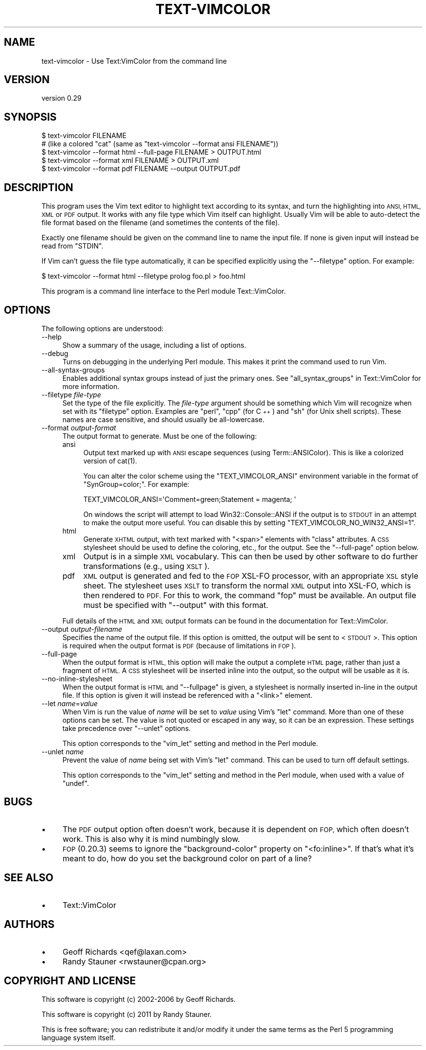 .\" Automatically generated by Pod::Man 4.14 (Pod::Simple 3.40)
.\"
.\" Standard preamble:
.\" ========================================================================
.de Sp \" Vertical space (when we can't use .PP)
.if t .sp .5v
.if n .sp
..
.de Vb \" Begin verbatim text
.ft CW
.nf
.ne \\$1
..
.de Ve \" End verbatim text
.ft R
.fi
..
.\" Set up some character translations and predefined strings.  \*(-- will
.\" give an unbreakable dash, \*(PI will give pi, \*(L" will give a left
.\" double quote, and \*(R" will give a right double quote.  \*(C+ will
.\" give a nicer C++.  Capital omega is used to do unbreakable dashes and
.\" therefore won't be available.  \*(C` and \*(C' expand to `' in nroff,
.\" nothing in troff, for use with C<>.
.tr \(*W-
.ds C+ C\v'-.1v'\h'-1p'\s-2+\h'-1p'+\s0\v'.1v'\h'-1p'
.ie n \{\
.    ds -- \(*W-
.    ds PI pi
.    if (\n(.H=4u)&(1m=24u) .ds -- \(*W\h'-12u'\(*W\h'-12u'-\" diablo 10 pitch
.    if (\n(.H=4u)&(1m=20u) .ds -- \(*W\h'-12u'\(*W\h'-8u'-\"  diablo 12 pitch
.    ds L" ""
.    ds R" ""
.    ds C` ""
.    ds C' ""
'br\}
.el\{\
.    ds -- \|\(em\|
.    ds PI \(*p
.    ds L" ``
.    ds R" ''
.    ds C`
.    ds C'
'br\}
.\"
.\" Escape single quotes in literal strings from groff's Unicode transform.
.ie \n(.g .ds Aq \(aq
.el       .ds Aq '
.\"
.\" If the F register is >0, we'll generate index entries on stderr for
.\" titles (.TH), headers (.SH), subsections (.SS), items (.Ip), and index
.\" entries marked with X<> in POD.  Of course, you'll have to process the
.\" output yourself in some meaningful fashion.
.\"
.\" Avoid warning from groff about undefined register 'F'.
.de IX
..
.nr rF 0
.if \n(.g .if rF .nr rF 1
.if (\n(rF:(\n(.g==0)) \{\
.    if \nF \{\
.        de IX
.        tm Index:\\$1\t\\n%\t"\\$2"
..
.        if !\nF==2 \{\
.            nr % 0
.            nr F 2
.        \}
.    \}
.\}
.rr rF
.\" ========================================================================
.\"
.IX Title "TEXT-VIMCOLOR 1"
.TH TEXT-VIMCOLOR 1 "2018-12-03" "perl v5.32.0" "User Contributed Perl Documentation"
.\" For nroff, turn off justification.  Always turn off hyphenation; it makes
.\" way too many mistakes in technical documents.
.if n .ad l
.nh
.SH "NAME"
text\-vimcolor \- Use Text:VimColor from the command line
.SH "VERSION"
.IX Header "VERSION"
version 0.29
.SH "SYNOPSIS"
.IX Header "SYNOPSIS"
.Vb 5
\&   $ text\-vimcolor FILENAME
\&     # (like a colored "cat" (same as "text\-vimcolor \-\-format ansi FILENAME"))
\&   $ text\-vimcolor \-\-format html \-\-full\-page FILENAME > OUTPUT.html
\&   $ text\-vimcolor \-\-format xml FILENAME > OUTPUT.xml
\&   $ text\-vimcolor \-\-format pdf FILENAME \-\-output OUTPUT.pdf
.Ve
.SH "DESCRIPTION"
.IX Header "DESCRIPTION"
This program uses the Vim text editor to highlight text according to its
syntax, and turn the highlighting into \s-1ANSI, HTML, XML\s0 or \s-1PDF\s0 output.  It works
with any file type which Vim itself can highlight.  Usually Vim will be
able to auto-detect the file format based on the filename (and sometimes the
contents of the file).
.PP
Exactly one filename should be given on the command line to name the input
file.  If none is given input will instead be read from \f(CW\*(C`STDIN\*(C'\fR.
.PP
If Vim can't guess the file type automatically, it can be specified explicitly
using the \f(CW\*(C`\-\-filetype\*(C'\fR option.  For example:
.PP
.Vb 1
\&   $ text\-vimcolor \-\-format html \-\-filetype prolog foo.pl > foo.html
.Ve
.PP
This program is a command line interface to the Perl module Text::VimColor.
.SH "OPTIONS"
.IX Header "OPTIONS"
The following options are understood:
.IP "\-\-help" 4
.IX Item "--help"
Show a summary of the usage, including a list of options.
.IP "\-\-debug" 4
.IX Item "--debug"
Turns on debugging in the underlying Perl module.  This makes it print
the command used to run Vim.
.IP "\-\-all\-syntax\-groups" 4
.IX Item "--all-syntax-groups"
Enables additional syntax groups instead of just the primary ones.
See \*(L"all_syntax_groups\*(R" in Text::VimColor for more information.
.IP "\-\-filetype \fIfile-type\fR" 4
.IX Item "--filetype file-type"
Set the type of the file explicitly.  The \fIfile-type\fR argument should be
something which Vim will recognize when set with its \f(CW\*(C`filetype\*(C'\fR option.
Examples are \f(CW\*(C`perl\*(C'\fR, \f(CW\*(C`cpp\*(C'\fR (for \*(C+) and \f(CW\*(C`sh\*(C'\fR (for Unix shell scripts).
These names are case sensitive, and should usually be all-lowercase.
.IP "\-\-format \fIoutput-format\fR" 4
.IX Item "--format output-format"
The output format to generate.  Must be one of the following:
.RS 4
.IP "ansi" 4
.IX Item "ansi"
Output text marked up with \s-1ANSI\s0 escape sequences (using Term::ANSIColor).
This is like a colorized version of \f(CWcat(1)\fR.
.Sp
You can alter the color scheme using the \f(CW\*(C`TEXT_VIMCOLOR_ANSI\*(C'\fR
environment variable in the format of \f(CW"SynGroup=color;"\fR.
For example:
.Sp
.Vb 1
\&   TEXT_VIMCOLOR_ANSI=\*(AqComment=green;Statement = magenta; \*(Aq
.Ve
.Sp
On windows the script will attempt to load Win32::Console::ANSI
if the output is to \s-1STDOUT\s0 in an attempt to make the output more useful.
You can disable this by setting \f(CW\*(C`TEXT_VIMCOLOR_NO_WIN32_ANSI=1\*(C'\fR.
.IP "html" 4
.IX Item "html"
Generate \s-1XHTML\s0 output, with text marked with \f(CW\*(C`<span>\*(C'\fR elements
with \f(CW\*(C`class\*(C'\fR attributes.  A \s-1CSS\s0 stylesheet should be used to define the
coloring, etc., for the output.  See the \f(CW\*(C`\-\-full\-page\*(C'\fR option below.
.IP "xml" 4
.IX Item "xml"
Output is in a simple \s-1XML\s0 vocabulary.  This can then be used by other
software to do further transformations (e.g., using \s-1XSLT\s0).
.IP "pdf" 4
.IX Item "pdf"
\&\s-1XML\s0 output is generated and fed to the \s-1FOP\s0 XSL-FO processor, with an
appropriate \s-1XSL\s0 style sheet.  The stylesheet uses \s-1XSLT\s0 to transform the
normal \s-1XML\s0 output into XSL-FO, which is then rendered to \s-1PDF.\s0  For this
to work, the command \f(CW\*(C`fop\*(C'\fR must be available.  An output file must be
specified with \f(CW\*(C`\-\-output\*(C'\fR with this format.
.RE
.RS 4
.Sp
Full details of the \s-1HTML\s0 and \s-1XML\s0 output formats can be found in the
documentation for Text::VimColor.
.RE
.IP "\-\-output \fIoutput-filename\fR" 4
.IX Item "--output output-filename"
Specifies the name of the output file.
If this option is omitted, the output will be sent
to <\s-1STDOUT\s0>.  This option is required when the output
format is \s-1PDF\s0 (because of limitations in \s-1FOP\s0).
.IP "\-\-full\-page" 4
.IX Item "--full-page"
When the output format is \s-1HTML,\s0 this option will make the output a complete
\&\s-1HTML\s0 page, rather than just a fragment of \s-1HTML.\s0  A \s-1CSS\s0 stylesheet will be
inserted inline into the output, so the output will be usable as it is.
.IP "\-\-no\-inline\-stylesheet" 4
.IX Item "--no-inline-stylesheet"
When the output format is \s-1HTML\s0 and \f(CW\*(C`\-\-fullpage\*(C'\fR is given, a stylesheet
is normally inserted in-line in the output file.  If this option is given it
will instead be referenced with a \f(CW\*(C`<link>\*(C'\fR element.
.IP "\-\-let \fIname\fR=\fIvalue\fR" 4
.IX Item "--let name=value"
When Vim is run the value of \fIname\fR will be set to \fIvalue\fR using
Vim's \f(CW\*(C`let\*(C'\fR command.  More than one of these options can be set.
The value is not quoted or escaped in any way, so it can be an expression.
These settings take precedence over \f(CW\*(C`\-\-unlet\*(C'\fR options.
.Sp
This option corresponds to the \f(CW\*(C`vim_let\*(C'\fR setting and method in
the Perl module.
.IP "\-\-unlet \fIname\fR" 4
.IX Item "--unlet name"
Prevent the value of \fIname\fR being set with Vim's \f(CW\*(C`let\*(C'\fR command.
This can be used to turn off default settings.
.Sp
This option corresponds to the \f(CW\*(C`vim_let\*(C'\fR setting and method in
the Perl module, when used with a value of \f(CW\*(C`undef\*(C'\fR.
.SH "BUGS"
.IX Header "BUGS"
.IP "\(bu" 4
The \s-1PDF\s0 output option often doesn't work, because it is dependent on \s-1FOP,\s0
which often doesn't work.  This is also why it is mind numbingly slow.
.IP "\(bu" 4
\&\s-1FOP\s0 (0.20.3) seems to ignore the \f(CW\*(C`background\-color\*(C'\fR property on
\&\f(CW\*(C`<fo:inline>\*(C'\fR.  If that's what it's meant to do, how do you set the
background color on part of a line?
.SH "SEE ALSO"
.IX Header "SEE ALSO"
.IP "\(bu" 4
Text::VimColor
.SH "AUTHORS"
.IX Header "AUTHORS"
.IP "\(bu" 4
Geoff Richards <qef@laxan.com>
.IP "\(bu" 4
Randy Stauner <rwstauner@cpan.org>
.SH "COPYRIGHT AND LICENSE"
.IX Header "COPYRIGHT AND LICENSE"
This software is copyright (c) 2002\-2006 by Geoff Richards.
.PP
This software is copyright (c) 2011 by Randy Stauner.
.PP
This is free software; you can redistribute it and/or modify it under
the same terms as the Perl 5 programming language system itself.
